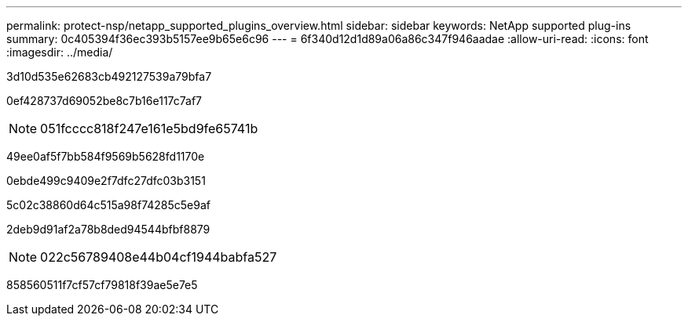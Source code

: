---
permalink: protect-nsp/netapp_supported_plugins_overview.html 
sidebar: sidebar 
keywords: NetApp supported plug-ins 
summary: 0c405394f36ec393b5157ee9b65e6c96 
---
= 6f340d12d1d89a06a86c347f946aadae
:allow-uri-read: 
:icons: font
:imagesdir: ../media/


[role="lead"]
3d10d535e62683cb492127539a79bfa7

0ef428737d69052be8c7b16e117c7af7


NOTE: 051fcccc818f247e161e5bd9fe65741b

49ee0af5f7bb584f9569b5628fd1170e

0ebde499c9409e2f7dfc27dfc03b3151

5c02c38860d64c515a98f74285c5e9af

2deb9d91af2a78b8ded94544bfbf8879


NOTE: 022c56789408e44b04cf1944babfa527

858560511f7cf57cf79818f39ae5e7e5
